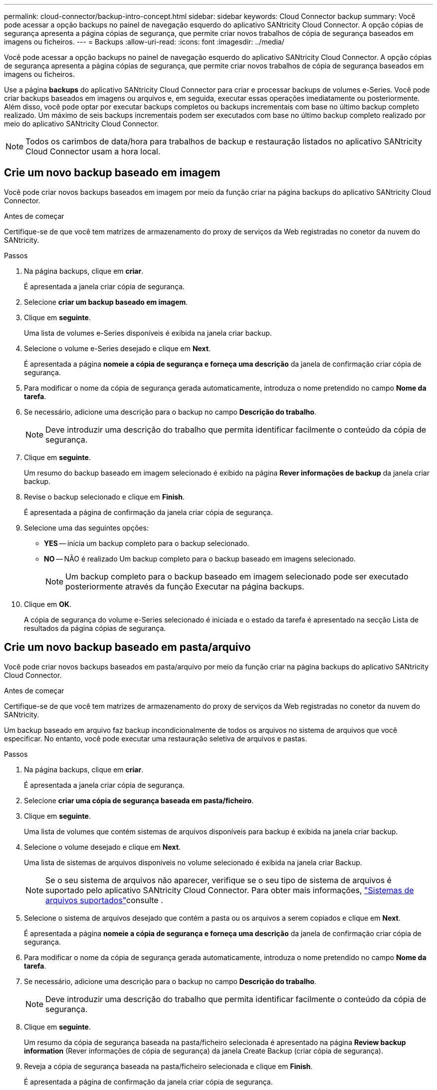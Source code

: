 ---
permalink: cloud-connector/backup-intro-concept.html 
sidebar: sidebar 
keywords: Cloud Connector backup 
summary: Você pode acessar a opção backups no painel de navegação esquerdo do aplicativo SANtricity Cloud Connector. A opção cópias de segurança apresenta a página cópias de segurança, que permite criar novos trabalhos de cópia de segurança baseados em imagens ou ficheiros. 
---
= Backups
:allow-uri-read: 
:icons: font
:imagesdir: ../media/


[role="lead"]
Você pode acessar a opção backups no painel de navegação esquerdo do aplicativo SANtricity Cloud Connector. A opção cópias de segurança apresenta a página cópias de segurança, que permite criar novos trabalhos de cópia de segurança baseados em imagens ou ficheiros.

Use a página *backups* do aplicativo SANtricity Cloud Connector para criar e processar backups de volumes e-Series. Você pode criar backups baseados em imagens ou arquivos e, em seguida, executar essas operações imediatamente ou posteriormente. Além disso, você pode optar por executar backups completos ou backups incrementais com base no último backup completo realizado. Um máximo de seis backups incrementais podem ser executados com base no último backup completo realizado por meio do aplicativo SANtricity Cloud Connector.


NOTE: Todos os carimbos de data/hora para trabalhos de backup e restauração listados no aplicativo SANtricity Cloud Connector usam a hora local.



== Crie um novo backup baseado em imagem

Você pode criar novos backups baseados em imagem por meio da função criar na página backups do aplicativo SANtricity Cloud Connector.

.Antes de começar
Certifique-se de que você tem matrizes de armazenamento do proxy de serviços da Web registradas no conetor da nuvem do SANtricity.

.Passos
. Na página backups, clique em *criar*.
+
É apresentada a janela criar cópia de segurança.

. Selecione *criar um backup baseado em imagem*.
. Clique em *seguinte*.
+
Uma lista de volumes e-Series disponíveis é exibida na janela criar backup.

. Selecione o volume e-Series desejado e clique em *Next*.
+
É apresentada a página *nomeie a cópia de segurança e forneça uma descrição* da janela de confirmação criar cópia de segurança.

. Para modificar o nome da cópia de segurança gerada automaticamente, introduza o nome pretendido no campo *Nome da tarefa*.
. Se necessário, adicione uma descrição para o backup no campo *Descrição do trabalho*.
+

NOTE: Deve introduzir uma descrição do trabalho que permita identificar facilmente o conteúdo da cópia de segurança.

. Clique em *seguinte*.
+
Um resumo do backup baseado em imagem selecionado é exibido na página *Rever informações de backup* da janela criar backup.

. Revise o backup selecionado e clique em *Finish*.
+
É apresentada a página de confirmação da janela criar cópia de segurança.

. Selecione uma das seguintes opções:
+
** *YES* -- inicia um backup completo para o backup selecionado.
** *NO* -- NÃO é realizado Um backup completo para o backup baseado em imagens selecionado.
+

NOTE: Um backup completo para o backup baseado em imagem selecionado pode ser executado posteriormente através da função Executar na página backups.



. Clique em *OK*.
+
A cópia de segurança do volume e-Series selecionado é iniciada e o estado da tarefa é apresentado na secção Lista de resultados da página cópias de segurança.





== Crie um novo backup baseado em pasta/arquivo

Você pode criar novos backups baseados em pasta/arquivo por meio da função criar na página backups do aplicativo SANtricity Cloud Connector.

.Antes de começar
Certifique-se de que você tem matrizes de armazenamento do proxy de serviços da Web registradas no conetor da nuvem do SANtricity.

Um backup baseado em arquivo faz backup incondicionalmente de todos os arquivos no sistema de arquivos que você especificar. No entanto, você pode executar uma restauração seletiva de arquivos e pastas.

.Passos
. Na página backups, clique em *criar*.
+
É apresentada a janela criar cópia de segurança.

. Selecione *criar uma cópia de segurança baseada em pasta/ficheiro*.
. Clique em *seguinte*.
+
Uma lista de volumes que contém sistemas de arquivos disponíveis para backup é exibida na janela criar backup.

. Selecione o volume desejado e clique em *Next*.
+
Uma lista de sistemas de arquivos disponíveis no volume selecionado é exibida na janela criar Backup.

+

NOTE: Se o seu sistema de arquivos não aparecer, verifique se o seu tipo de sistema de arquivos é suportado pelo aplicativo SANtricity Cloud Connector. Para obter mais informações, link:learn-intro-concept.html#supported-file-systems["Sistemas de arquivos suportados"]consulte .

. Selecione o sistema de arquivos desejado que contém a pasta ou os arquivos a serem copiados e clique em *Next*.
+
É apresentada a página *nomeie a cópia de segurança e forneça uma descrição* da janela de confirmação criar cópia de segurança.

. Para modificar o nome da cópia de segurança gerada automaticamente, introduza o nome pretendido no campo *Nome da tarefa*.
. Se necessário, adicione uma descrição para o backup no campo *Descrição do trabalho*.
+

NOTE: Deve introduzir uma descrição do trabalho que permita identificar facilmente o conteúdo da cópia de segurança.

. Clique em *seguinte*.
+
Um resumo da cópia de segurança baseada na pasta/ficheiro selecionada é apresentado na página *Review backup information* (Rever informações de cópia de segurança) da janela Create Backup (criar cópia de segurança).

. Reveja a cópia de segurança baseada na pasta/ficheiro selecionada e clique em *Finish*.
+
É apresentada a página de confirmação da janela criar cópia de segurança.

. Selecione uma das seguintes opções:
+
** *YES* -- inicia um backup completo para o backup selecionado.
** *NO* -- NÃO é realizado um backup completo para o backup selecionado.
+

NOTE: Um backup completo para o backup baseado em arquivo selecionado também pode ser executado posteriormente através da função Executar na página backups.



. Clique em *Fechar*.
+
A cópia de segurança para o volume selecionado da série e é iniciada e o estado da tarefa é apresentado na secção da lista de resultados da página cópia de segurança.





== Execute backups completos e incrementais

Você pode executar backups completos e incrementais através da função Executar na página backups. Backups incrementais estão disponíveis apenas para backups baseados em arquivos.

.Antes de começar
Certifique-se de que você criou uma tarefa de backup por meio do SANtricity Cloud Connector.

.Passos
. Na guia backups, selecione o trabalho de backup desejado e clique em *Executar*.
+

NOTE: Um backup completo é executado automaticamente sempre que um trabalho de backup baseado em imagem ou um trabalho de backup sem um backup inicial realizado anteriormente é selecionado.

+
É apresentada a janela Executar cópia de segurança.

. Selecione uma das seguintes opções:
+
** *Full* -- faz backup de todos os dados para o backup baseado em arquivo selecionado.
** *Incremental* -- faz o backup das alterações feitas somente desde o último backup realizado.
+

NOTE: Um número máximo de seis backups incrementais pode ser realizado com base no último backup completo realizado por meio do aplicativo SANtricity Cloud Connector.



. Clique em *Executar*.
+
A solicitação de backup é iniciada.





== Eliminar um trabalho de cópia de segurança

A função Delete (Eliminar) elimina os dados de cópia de segurança no local de destino especificado para a cópia de segurança selecionada juntamente com o conjunto de cópias de segurança.

.Antes de começar
Certifique-se de que existe uma cópia de segurança com o estado Concluído, Falha ou cancelado.

.Passos
. Na página backups, selecione o backup desejado e clique em *Excluir*.
+

NOTE: Se um backup base completo for selecionado para exclusão, todos os backups incrementais associados também serão excluídos.

+
É apresentada a janela Confirm Delete (confirmar eliminação).

. No campo *Type delete*, digite `DELETE` para confirmar a ação delete.
. Clique em *Excluir*.
+
A cópia de segurança selecionada é eliminada.


